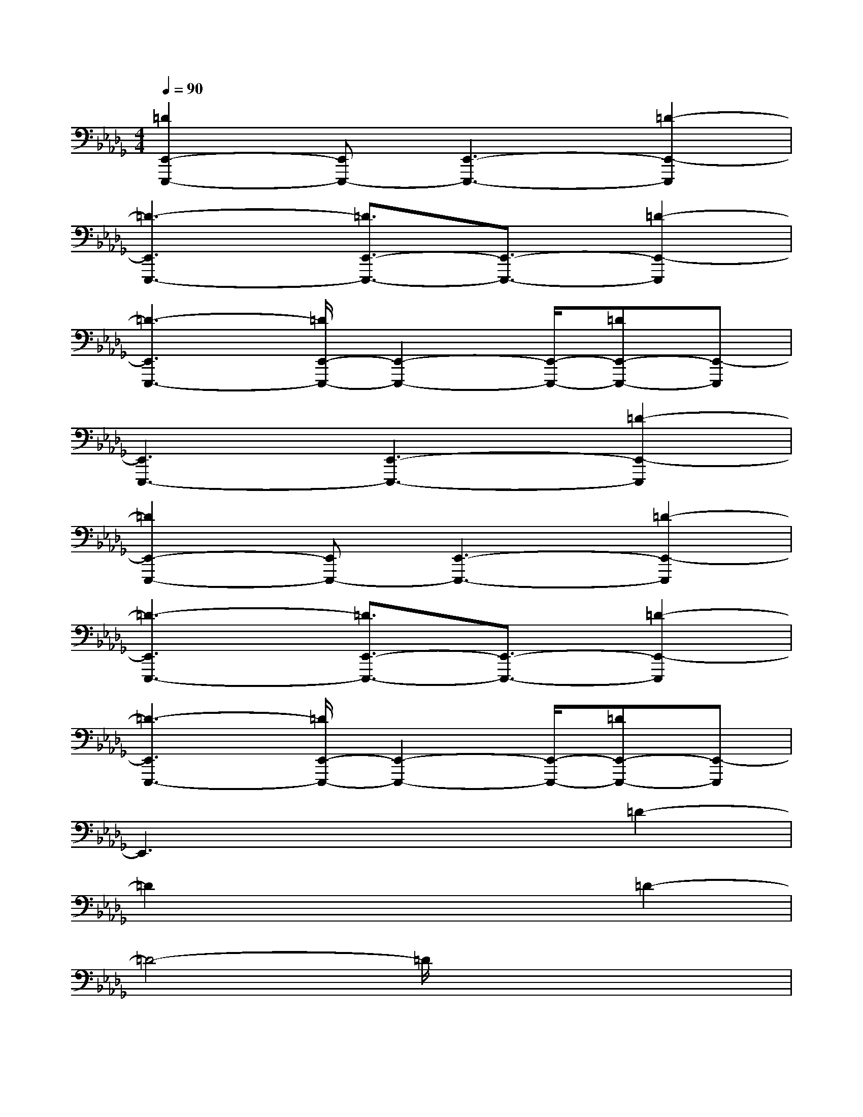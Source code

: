 X:1
T:
M:4/4
L:1/8
Q:1/4=90
K:Db%5flats
V:1
[=D2E,,2-E,,,2-][E,,E,,,-][E,,3-E,,,3-][=D2-E,,2-E,,,2]|
[=D3-E,,3E,,,3-][=D3/2E,,3/2-E,,,3/2-][E,,3/2-E,,,3/2-][=D2-E,,2-E,,,2]|
[=D3-E,,3E,,,3-][=D/2E,,/2-E,,,/2-][E,,2-E,,,2-][E,,/2-E,,,/2-][=DE,,-E,,,-][E,,-E,,,]|
[E,,3E,,,3-][E,,3-E,,,3-][=D2-E,,2-E,,,2]|
[=D2E,,2-E,,,2-][E,,E,,,-][E,,3-E,,,3-][=D2-E,,2-E,,,2]|
[=D3-E,,3E,,,3-][=D3/2E,,3/2-E,,,3/2-][E,,3/2-E,,,3/2-][=D2-E,,2-E,,,2]|
[=D3-E,,3E,,,3-][=D/2E,,/2-E,,,/2-][E,,2-E,,,2-][E,,/2-E,,,/2-][=DE,,-E,,,-][E,,-E,,,]|
E,,3x3=D2-|
=D2x4=D2-|
=D4-=D/2x3x/2|
xxxxxx=D-=D-|
=D-=Dxxxx=D-=D-|
=D-=D-=D-=D-=D/2x/2x=D-=D-|
=D-=D-=D-=D/2x/2xx=Dx|
xxxxxx=D-=D-|
=D-=Dxxxx=D-=D-